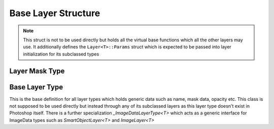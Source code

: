 Base Layer Structure
---------------------

.. note::
	This struct is not to be used directly but holds all the virtual base functions which all the other layers may use. It additionally defines the 
	``Layer<T>::Params`` struct which is expected to be passed into layer initialization for its subclassed types


Layer Mask Type
=======================

.. doxygenstruct:: LayerMask
	:members:

Base Layer Type
=======================

This is the base definition for all layer types which holds generic data such as name, mask data, opacity etc.
This class is not supposed to be used directly but instead through any of its subclassed layers as this layer type
doesn't exist in Photoshop itself. There is a further specialization `_ImageDataLayerType<T>` which acts as a generic 
interface for ImageData types such as `SmartObjectLayer<T>` and `ImageLayer<T>`

.. doxygenstruct:: Layer
	:members: 
	:undoc-members: